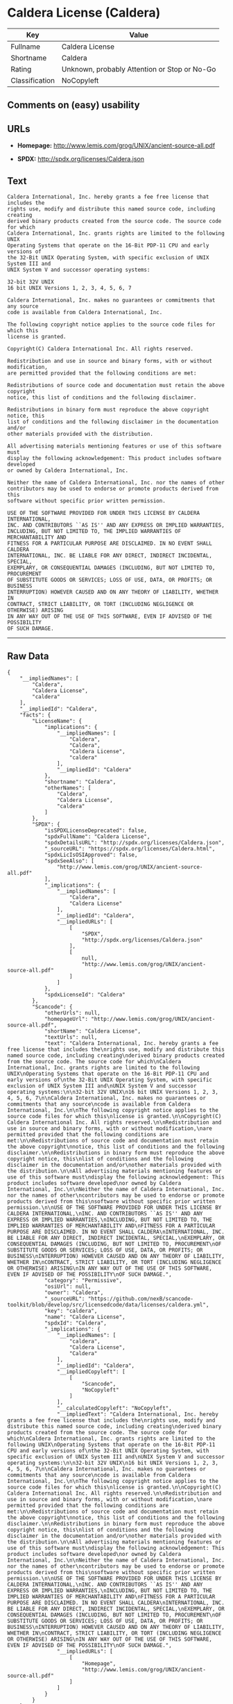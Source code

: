 * Caldera License (Caldera)

| Key              | Value                                          |
|------------------+------------------------------------------------|
| Fullname         | Caldera License                                |
| Shortname        | Caldera                                        |
| Rating           | Unknown, probably Attention or Stop or No-Go   |
| Classification   | NoCopyleft                                     |

** Comments on (easy) usability

** URLs

- *Homepage:* http://www.lemis.com/grog/UNIX/ancient-source-all.pdf

- *SPDX:* http://spdx.org/licenses/Caldera.json

** Text

#+BEGIN_EXAMPLE
    Caldera International, Inc. hereby grants a fee free license that includes the
    rights use, modify and distribute this named source code, including creating
    derived binary products created from the source code. The source code for which
    Caldera International, Inc. grants rights are limited to the following UNIX
    Operating Systems that operate on the 16-Bit PDP-11 CPU and early versions of
    the 32-Bit UNIX Operating System, with specific exclusion of UNIX System III and
    UNIX System V and successor operating systems:

    32-bit 32V UNIX
    16 bit UNIX Versions 1, 2, 3, 4, 5, 6, 7

    Caldera International, Inc. makes no guarantees or commitments that any source
    code is available from Caldera International, Inc.

    The following copyright notice applies to the source code files for which this
    license is granted.

    Copyright(C) Caldera International Inc. All rights reserved.

    Redistribution and use in source and binary forms, with or without modification,
    are permitted provided that the following conditions are met:

    Redistributions of source code and documentation must retain the above copyright
    notice, this list of conditions and the following disclaimer.

    Redistributions in binary form must reproduce the above copyright notice, this
    list of conditions and the following disclaimer in the documentation and/or
    other materials provided with the distribution.

    All advertising materials mentioning features or use of this software must
    display the following acknowledgement: This product includes software developed
    or owned by Caldera International, Inc.

    Neither the name of Caldera International, Inc. nor the names of other
    contributors may be used to endorse or promote products derived from this
    software without specific prior written permission.

    USE OF THE SOFTWARE PROVIDED FOR UNDER THIS LICENSE BY CALDERA INTERNATIONAL,
    INC. AND CONTRIBUTORS ``AS IS'' AND ANY EXPRESS OR IMPLIED WARRANTIES,
    INCLUDING, BUT NOT LIMITED TO, THE IMPLIED WARRANTIES OF MERCHANTABILITY AND
    FITNESS FOR A PARTICULAR PURPOSE ARE DISCLAIMED. IN NO EVENT SHALL CALDERA
    INTERNATIONAL, INC. BE LIABLE FOR ANY DIRECT, INDIRECT INCIDENTAL, SPECIAL,
    EXEMPLARY, OR CONSEQUENTIAL DAMAGES (INCLUDING, BUT NOT LIMITED TO, PROCUREMENT
    OF SUBSTITUTE GOODS OR SERVICES; LOSS OF USE, DATA, OR PROFITS; OR BUSINESS
    INTERRUPTION) HOWEVER CAUSED AND ON ANY THEORY OF LIABILITY, WHETHER IN
    CONTRACT, STRICT LIABILITY, OR TORT (INCLUDING NEGLIGENCE OR OTHERWISE) ARISING
    IN ANY WAY OUT OF THE USE OF THIS SOFTWARE, EVEN IF ADVISED OF THE POSSIBILITY
    OF SUCH DAMAGE.
#+END_EXAMPLE

--------------

** Raw Data

#+BEGIN_EXAMPLE
    {
        "__impliedNames": [
            "Caldera",
            "Caldera License",
            "caldera"
        ],
        "__impliedId": "Caldera",
        "facts": {
            "LicenseName": {
                "implications": {
                    "__impliedNames": [
                        "Caldera",
                        "Caldera",
                        "Caldera License",
                        "caldera"
                    ],
                    "__impliedId": "Caldera"
                },
                "shortname": "Caldera",
                "otherNames": [
                    "Caldera",
                    "Caldera License",
                    "caldera"
                ]
            },
            "SPDX": {
                "isSPDXLicenseDeprecated": false,
                "spdxFullName": "Caldera License",
                "spdxDetailsURL": "http://spdx.org/licenses/Caldera.json",
                "_sourceURL": "https://spdx.org/licenses/Caldera.html",
                "spdxLicIsOSIApproved": false,
                "spdxSeeAlso": [
                    "http://www.lemis.com/grog/UNIX/ancient-source-all.pdf"
                ],
                "_implications": {
                    "__impliedNames": [
                        "Caldera",
                        "Caldera License"
                    ],
                    "__impliedId": "Caldera",
                    "__impliedURLs": [
                        [
                            "SPDX",
                            "http://spdx.org/licenses/Caldera.json"
                        ],
                        [
                            null,
                            "http://www.lemis.com/grog/UNIX/ancient-source-all.pdf"
                        ]
                    ]
                },
                "spdxLicenseId": "Caldera"
            },
            "Scancode": {
                "otherUrls": null,
                "homepageUrl": "http://www.lemis.com/grog/UNIX/ancient-source-all.pdf",
                "shortName": "Caldera License",
                "textUrls": null,
                "text": "Caldera International, Inc. hereby grants a fee free license that includes the\nrights use, modify and distribute this named source code, including creating\nderived binary products created from the source code. The source code for which\nCaldera International, Inc. grants rights are limited to the following UNIX\nOperating Systems that operate on the 16-Bit PDP-11 CPU and early versions of\nthe 32-Bit UNIX Operating System, with specific exclusion of UNIX System III and\nUNIX System V and successor operating systems:\n\n32-bit 32V UNIX\n16 bit UNIX Versions 1, 2, 3, 4, 5, 6, 7\n\nCaldera International, Inc. makes no guarantees or commitments that any source\ncode is available from Caldera International, Inc.\n\nThe following copyright notice applies to the source code files for which this\nlicense is granted.\n\nCopyright(C) Caldera International Inc. All rights reserved.\n\nRedistribution and use in source and binary forms, with or without modification,\nare permitted provided that the following conditions are met:\n\nRedistributions of source code and documentation must retain the above copyright\nnotice, this list of conditions and the following disclaimer.\n\nRedistributions in binary form must reproduce the above copyright notice, this\nlist of conditions and the following disclaimer in the documentation and/or\nother materials provided with the distribution.\n\nAll advertising materials mentioning features or use of this software must\ndisplay the following acknowledgement: This product includes software developed\nor owned by Caldera International, Inc.\n\nNeither the name of Caldera International, Inc. nor the names of other\ncontributors may be used to endorse or promote products derived from this\nsoftware without specific prior written permission.\n\nUSE OF THE SOFTWARE PROVIDED FOR UNDER THIS LICENSE BY CALDERA INTERNATIONAL,\nINC. AND CONTRIBUTORS ``AS IS'' AND ANY EXPRESS OR IMPLIED WARRANTIES,\nINCLUDING, BUT NOT LIMITED TO, THE IMPLIED WARRANTIES OF MERCHANTABILITY AND\nFITNESS FOR A PARTICULAR PURPOSE ARE DISCLAIMED. IN NO EVENT SHALL CALDERA\nINTERNATIONAL, INC. BE LIABLE FOR ANY DIRECT, INDIRECT INCIDENTAL, SPECIAL,\nEXEMPLARY, OR CONSEQUENTIAL DAMAGES (INCLUDING, BUT NOT LIMITED TO, PROCUREMENT\nOF SUBSTITUTE GOODS OR SERVICES; LOSS OF USE, DATA, OR PROFITS; OR BUSINESS\nINTERRUPTION) HOWEVER CAUSED AND ON ANY THEORY OF LIABILITY, WHETHER IN\nCONTRACT, STRICT LIABILITY, OR TORT (INCLUDING NEGLIGENCE OR OTHERWISE) ARISING\nIN ANY WAY OUT OF THE USE OF THIS SOFTWARE, EVEN IF ADVISED OF THE POSSIBILITY\nOF SUCH DAMAGE.",
                "category": "Permissive",
                "osiUrl": null,
                "owner": "Caldera",
                "_sourceURL": "https://github.com/nexB/scancode-toolkit/blob/develop/src/licensedcode/data/licenses/caldera.yml",
                "key": "caldera",
                "name": "Caldera License",
                "spdxId": "Caldera",
                "_implications": {
                    "__impliedNames": [
                        "caldera",
                        "Caldera License",
                        "Caldera"
                    ],
                    "__impliedId": "Caldera",
                    "__impliedCopyleft": [
                        [
                            "Scancode",
                            "NoCopyleft"
                        ]
                    ],
                    "__calculatedCopyleft": "NoCopyleft",
                    "__impliedText": "Caldera International, Inc. hereby grants a fee free license that includes the\nrights use, modify and distribute this named source code, including creating\nderived binary products created from the source code. The source code for which\nCaldera International, Inc. grants rights are limited to the following UNIX\nOperating Systems that operate on the 16-Bit PDP-11 CPU and early versions of\nthe 32-Bit UNIX Operating System, with specific exclusion of UNIX System III and\nUNIX System V and successor operating systems:\n\n32-bit 32V UNIX\n16 bit UNIX Versions 1, 2, 3, 4, 5, 6, 7\n\nCaldera International, Inc. makes no guarantees or commitments that any source\ncode is available from Caldera International, Inc.\n\nThe following copyright notice applies to the source code files for which this\nlicense is granted.\n\nCopyright(C) Caldera International Inc. All rights reserved.\n\nRedistribution and use in source and binary forms, with or without modification,\nare permitted provided that the following conditions are met:\n\nRedistributions of source code and documentation must retain the above copyright\nnotice, this list of conditions and the following disclaimer.\n\nRedistributions in binary form must reproduce the above copyright notice, this\nlist of conditions and the following disclaimer in the documentation and/or\nother materials provided with the distribution.\n\nAll advertising materials mentioning features or use of this software must\ndisplay the following acknowledgement: This product includes software developed\nor owned by Caldera International, Inc.\n\nNeither the name of Caldera International, Inc. nor the names of other\ncontributors may be used to endorse or promote products derived from this\nsoftware without specific prior written permission.\n\nUSE OF THE SOFTWARE PROVIDED FOR UNDER THIS LICENSE BY CALDERA INTERNATIONAL,\nINC. AND CONTRIBUTORS ``AS IS'' AND ANY EXPRESS OR IMPLIED WARRANTIES,\nINCLUDING, BUT NOT LIMITED TO, THE IMPLIED WARRANTIES OF MERCHANTABILITY AND\nFITNESS FOR A PARTICULAR PURPOSE ARE DISCLAIMED. IN NO EVENT SHALL CALDERA\nINTERNATIONAL, INC. BE LIABLE FOR ANY DIRECT, INDIRECT INCIDENTAL, SPECIAL,\nEXEMPLARY, OR CONSEQUENTIAL DAMAGES (INCLUDING, BUT NOT LIMITED TO, PROCUREMENT\nOF SUBSTITUTE GOODS OR SERVICES; LOSS OF USE, DATA, OR PROFITS; OR BUSINESS\nINTERRUPTION) HOWEVER CAUSED AND ON ANY THEORY OF LIABILITY, WHETHER IN\nCONTRACT, STRICT LIABILITY, OR TORT (INCLUDING NEGLIGENCE OR OTHERWISE) ARISING\nIN ANY WAY OUT OF THE USE OF THIS SOFTWARE, EVEN IF ADVISED OF THE POSSIBILITY\nOF SUCH DAMAGE.",
                    "__impliedURLs": [
                        [
                            "Homepage",
                            "http://www.lemis.com/grog/UNIX/ancient-source-all.pdf"
                        ]
                    ]
                }
            }
        },
        "__impliedCopyleft": [
            [
                "Scancode",
                "NoCopyleft"
            ]
        ],
        "__calculatedCopyleft": "NoCopyleft",
        "__impliedText": "Caldera International, Inc. hereby grants a fee free license that includes the\nrights use, modify and distribute this named source code, including creating\nderived binary products created from the source code. The source code for which\nCaldera International, Inc. grants rights are limited to the following UNIX\nOperating Systems that operate on the 16-Bit PDP-11 CPU and early versions of\nthe 32-Bit UNIX Operating System, with specific exclusion of UNIX System III and\nUNIX System V and successor operating systems:\n\n32-bit 32V UNIX\n16 bit UNIX Versions 1, 2, 3, 4, 5, 6, 7\n\nCaldera International, Inc. makes no guarantees or commitments that any source\ncode is available from Caldera International, Inc.\n\nThe following copyright notice applies to the source code files for which this\nlicense is granted.\n\nCopyright(C) Caldera International Inc. All rights reserved.\n\nRedistribution and use in source and binary forms, with or without modification,\nare permitted provided that the following conditions are met:\n\nRedistributions of source code and documentation must retain the above copyright\nnotice, this list of conditions and the following disclaimer.\n\nRedistributions in binary form must reproduce the above copyright notice, this\nlist of conditions and the following disclaimer in the documentation and/or\nother materials provided with the distribution.\n\nAll advertising materials mentioning features or use of this software must\ndisplay the following acknowledgement: This product includes software developed\nor owned by Caldera International, Inc.\n\nNeither the name of Caldera International, Inc. nor the names of other\ncontributors may be used to endorse or promote products derived from this\nsoftware without specific prior written permission.\n\nUSE OF THE SOFTWARE PROVIDED FOR UNDER THIS LICENSE BY CALDERA INTERNATIONAL,\nINC. AND CONTRIBUTORS ``AS IS'' AND ANY EXPRESS OR IMPLIED WARRANTIES,\nINCLUDING, BUT NOT LIMITED TO, THE IMPLIED WARRANTIES OF MERCHANTABILITY AND\nFITNESS FOR A PARTICULAR PURPOSE ARE DISCLAIMED. IN NO EVENT SHALL CALDERA\nINTERNATIONAL, INC. BE LIABLE FOR ANY DIRECT, INDIRECT INCIDENTAL, SPECIAL,\nEXEMPLARY, OR CONSEQUENTIAL DAMAGES (INCLUDING, BUT NOT LIMITED TO, PROCUREMENT\nOF SUBSTITUTE GOODS OR SERVICES; LOSS OF USE, DATA, OR PROFITS; OR BUSINESS\nINTERRUPTION) HOWEVER CAUSED AND ON ANY THEORY OF LIABILITY, WHETHER IN\nCONTRACT, STRICT LIABILITY, OR TORT (INCLUDING NEGLIGENCE OR OTHERWISE) ARISING\nIN ANY WAY OUT OF THE USE OF THIS SOFTWARE, EVEN IF ADVISED OF THE POSSIBILITY\nOF SUCH DAMAGE.",
        "__impliedURLs": [
            [
                "SPDX",
                "http://spdx.org/licenses/Caldera.json"
            ],
            [
                null,
                "http://www.lemis.com/grog/UNIX/ancient-source-all.pdf"
            ],
            [
                "Homepage",
                "http://www.lemis.com/grog/UNIX/ancient-source-all.pdf"
            ]
        ]
    }
#+END_EXAMPLE